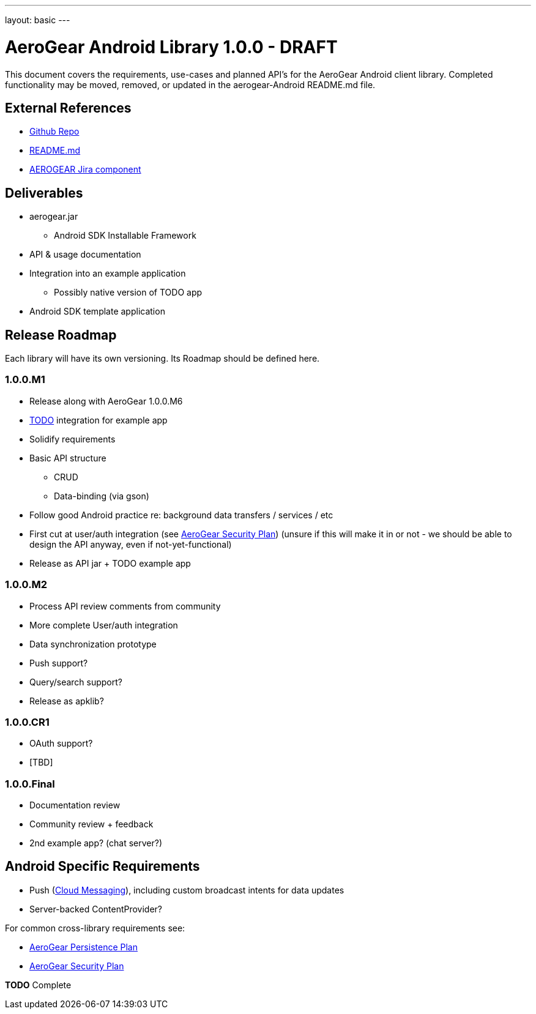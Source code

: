 ---
layout: basic
---

AeroGear Android Library 1.0.0 - DRAFT
======================================

This document covers the requirements, use-cases and planned API's for the AeroGear Android client library.  Completed functionality may be moved, removed, or updated in the aerogear-Android README.md file.

External References
-------------------

* link:https://github.com/aerogear/aerogear-android/[Github Repo]
* link:https://github.com/aerogear/aerogear-android/blob/master/README.md[README.md]
* link:https://issues.jboss.org/browse/AEROGEAR/component/12314945[AEROGEAR Jira component]

Deliverables
------------

* aerogear.jar
** Android SDK Installable Framework
* API & usage documentation
* Integration into an example application
** Possibly native version of TODO app
* Android SDK template application

Release Roadmap
---------------

Each library will have its own versioning.  Its Roadmap should be defined here.

1.0.0.M1
~~~~~~~~

* Release along with AeroGear 1.0.0.M6
* link:https://github.com/aerogear/TODO/[TODO] integration for example app
* Solidify requirements
* Basic API structure
** CRUD
** Data-binding (via gson)
* Follow good Android practice re: background data transfers / services / etc
* First cut at user/auth integration (see link:../AeroGearSecurity[AeroGear Security Plan]) (unsure if this will make it in or not - we should be able to design the API anyway, even if not-yet-functional)
* Release as API jar + TODO example app

1.0.0.M2
~~~~~~~~

* Process API review comments from community
* More complete User/auth integration
* Data synchronization prototype
* Push support?
* Query/search support?
* Release as apklib?

1.0.0.CR1
~~~~~~~~~

* OAuth support?
* [TBD]

1.0.0.Final
~~~~~~~~~~~

* Documentation review
* Community review + feedback
* 2nd example app?  (chat server?)

Android Specific Requirements
-----------------------------

* Push (link:http://developer.android.com/guide/google/gcm/index.html[Cloud Messaging]), including custom broadcast intents for data updates
* Server-backed ContentProvider?

For common cross-library requirements see:

* link:../AeroGearPersistence[AeroGear Persistence Plan]
* link:../AeroGearSecurity[AeroGear Security Plan]


*TODO* Complete
